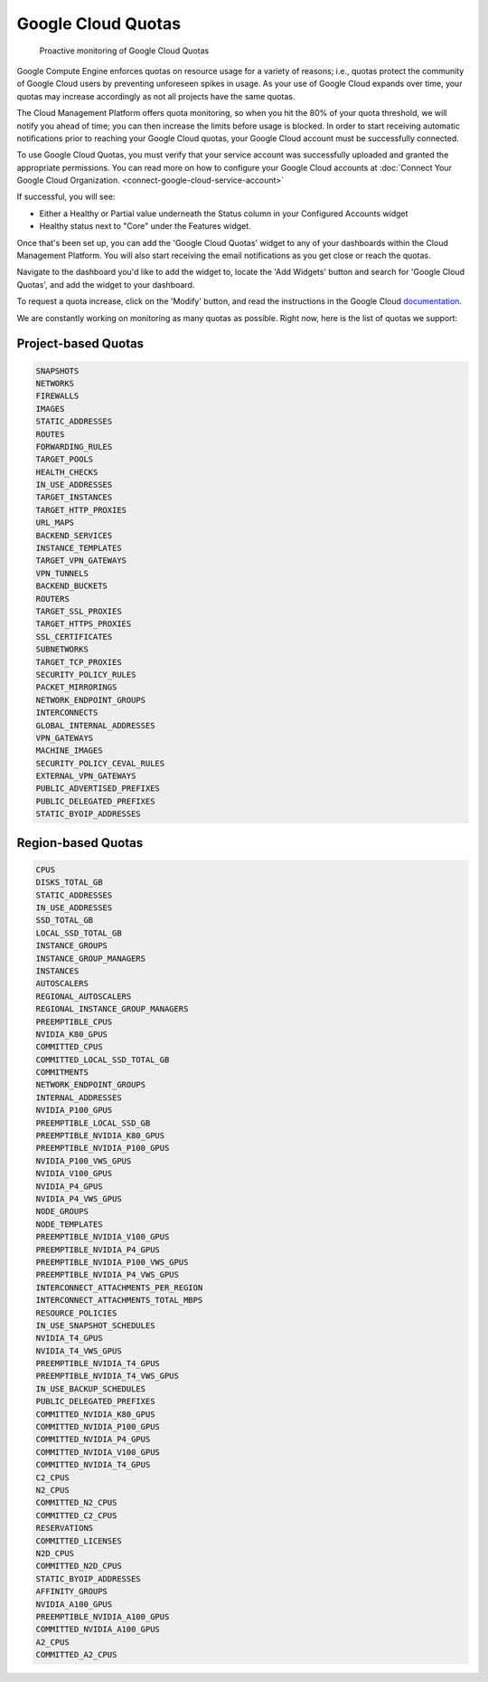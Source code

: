.. _google-cloud_google-cloud-quotas:

Google Cloud Quotas
===================

.. epigraph::

   Proactive monitoring of Google Cloud Quotas

Google Compute Engine enforces quotas on resource usage for a variety of reasons; i.e., quotas protect the community of Google Cloud users by preventing unforeseen spikes in usage. As your use of Google Cloud expands over time, your quotas may increase accordingly as not all projects have the same quotas.

The Cloud Management Platform offers quota monitoring, so when you hit the 80% of your quota threshold, we will notify you ahead of time; you can then increase the limits before usage is blocked. In order to start receiving automatic notifications prior to reaching your Google Cloud quotas, your Google Cloud account must be successfully connected.

To use Google Cloud Quotas, you must verify that your service account was successfully uploaded and granted the appropriate permissions. You can read more on how to configure your Google Cloud accounts at :doc:`Connect Your Google Cloud Organization. <connect-google-cloud-service-account>`

If successful, you will see:

* Either a Healthy or Partial value underneath the Status column in your Configured Accounts widget
* Healthy status next to "Core" under the Features widget.

Once that's been set up, you can add the 'Google Cloud Quotas' widget to any of your dashboards within the Cloud Management Platform. You will also start receiving the email notifications as you get close or reach the quotas.

Navigate to the dashboard you'd like to add the widget to, locate the 'Add Widgets' button and search for 'Google Cloud Quotas', and add the widget to your dashboard.

To request a quota increase, click on the 'Modify' button, and read the instructions in the Google Cloud `documentation <https://cloud.google.com/compute/quotas>`__.

We are constantly working on monitoring as many quotas as possible. Right now, here is the list of quotas we support:

Project-based Quotas
--------------------

.. code-block::

   SNAPSHOTS
   NETWORKS
   FIREWALLS
   IMAGES
   STATIC_ADDRESSES
   ROUTES
   FORWARDING_RULES
   TARGET_POOLS
   HEALTH_CHECKS
   IN_USE_ADDRESSES
   TARGET_INSTANCES
   TARGET_HTTP_PROXIES
   URL_MAPS
   BACKEND_SERVICES
   INSTANCE_TEMPLATES
   TARGET_VPN_GATEWAYS
   VPN_TUNNELS
   BACKEND_BUCKETS
   ROUTERS
   TARGET_SSL_PROXIES
   TARGET_HTTPS_PROXIES
   SSL_CERTIFICATES
   SUBNETWORKS
   TARGET_TCP_PROXIES
   SECURITY_POLICY_RULES
   PACKET_MIRRORINGS
   NETWORK_ENDPOINT_GROUPS
   INTERCONNECTS
   GLOBAL_INTERNAL_ADDRESSES
   VPN_GATEWAYS
   MACHINE_IMAGES
   SECURITY_POLICY_CEVAL_RULES
   EXTERNAL_VPN_GATEWAYS
   PUBLIC_ADVERTISED_PREFIXES
   PUBLIC_DELEGATED_PREFIXES
   STATIC_BYOIP_ADDRESSES

Region-based Quotas
-------------------

.. code-block::

   CPUS
   DISKS_TOTAL_GB
   STATIC_ADDRESSES
   IN_USE_ADDRESSES
   SSD_TOTAL_GB
   LOCAL_SSD_TOTAL_GB
   INSTANCE_GROUPS
   INSTANCE_GROUP_MANAGERS
   INSTANCES
   AUTOSCALERS
   REGIONAL_AUTOSCALERS
   REGIONAL_INSTANCE_GROUP_MANAGERS
   PREEMPTIBLE_CPUS
   NVIDIA_K80_GPUS
   COMMITTED_CPUS
   COMMITTED_LOCAL_SSD_TOTAL_GB
   COMMITMENTS
   NETWORK_ENDPOINT_GROUPS
   INTERNAL_ADDRESSES
   NVIDIA_P100_GPUS
   PREEMPTIBLE_LOCAL_SSD_GB
   PREEMPTIBLE_NVIDIA_K80_GPUS
   PREEMPTIBLE_NVIDIA_P100_GPUS
   NVIDIA_P100_VWS_GPUS
   NVIDIA_V100_GPUS
   NVIDIA_P4_GPUS
   NVIDIA_P4_VWS_GPUS
   NODE_GROUPS
   NODE_TEMPLATES
   PREEMPTIBLE_NVIDIA_V100_GPUS
   PREEMPTIBLE_NVIDIA_P4_GPUS
   PREEMPTIBLE_NVIDIA_P100_VWS_GPUS
   PREEMPTIBLE_NVIDIA_P4_VWS_GPUS
   INTERCONNECT_ATTACHMENTS_PER_REGION
   INTERCONNECT_ATTACHMENTS_TOTAL_MBPS
   RESOURCE_POLICIES
   IN_USE_SNAPSHOT_SCHEDULES
   NVIDIA_T4_GPUS
   NVIDIA_T4_VWS_GPUS
   PREEMPTIBLE_NVIDIA_T4_GPUS
   PREEMPTIBLE_NVIDIA_T4_VWS_GPUS
   IN_USE_BACKUP_SCHEDULES
   PUBLIC_DELEGATED_PREFIXES
   COMMITTED_NVIDIA_K80_GPUS
   COMMITTED_NVIDIA_P100_GPUS
   COMMITTED_NVIDIA_P4_GPUS
   COMMITTED_NVIDIA_V100_GPUS
   COMMITTED_NVIDIA_T4_GPUS
   C2_CPUS
   N2_CPUS
   COMMITTED_N2_CPUS
   COMMITTED_C2_CPUS
   RESERVATIONS
   COMMITTED_LICENSES
   N2D_CPUS
   COMMITTED_N2D_CPUS
   STATIC_BYOIP_ADDRESSES
   AFFINITY_GROUPS
   NVIDIA_A100_GPUS
   PREEMPTIBLE_NVIDIA_A100_GPUS
   COMMITTED_NVIDIA_A100_GPUS
   A2_CPUS
   COMMITTED_A2_CPUS
